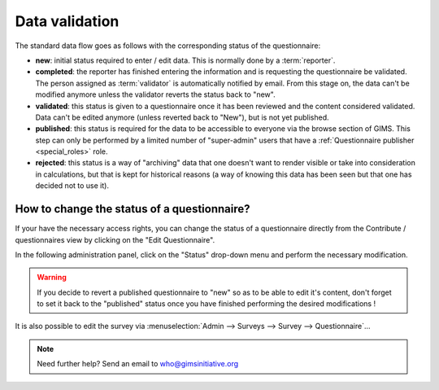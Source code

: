 Data validation
===============

The standard data flow goes as follows with the corresponding status of
the questionnaire:

* **new**: initial status required to enter / edit data. This is normally
  done by a :term:`reporter`.
* **completed**: the reporter has finished entering the information and
  is requesting the questionnaire be validated. The person assigned as
  :term:`validator` is automatically notified by email. From this stage on,
  the data can't be modified anymore unless the validator reverts the status
  back to "new".
* **validated**: this status is given to a questionnaire once it has been
  reviewed and the content considered validated. Data can't be edited anymore
  (unless reverted back to "New"), but is not yet published.
* **published**: this status is required for the data to be accessible to
  everyone via the browse section of GIMS. This step can only be performed by a
  limited number of "super-admin" users that have a :ref:`Questionnaire publisher <special_roles>` role.
* **rejected**: this status is a way of "archiving" data that one doesn't
  want to render visible or take into consideration in calculations, but that
  is kept for historical reasons (a way of knowing this data has been seen
  but that one has decided not to use it).


.. _change questionnaire status:

How to change the status of a questionnaire?
-------------------------------------------

If your have the necessary access rights, you can change the status of a
questionnaire directly from the Contribute / questionnaires view by clicking on
the "Edit Questionnaire".

.. image:: img/contribute_jmp8.png
    :width: 100%
    :alt: Edit a questionnaire


In the following administration panel, click on the "Status" drop-down menu
and perform the necessary modification.

.. image:: img/data_validation1.png
    :width: 100%
    :alt: Change questionnaire status

.. warning::

    If you decide to revert a published questionnaire to "new" so as to be
    able to edit it's content, don't forget to set it back to the "published"
    status once you have finished performing the desired modifications !

It is also possible to edit the survey via
:menuselection:`Admin --> Surveys --> Survey --> Questionnaire`…

.. note::

    Need further help? Send an email to who@gimsinitiative.org